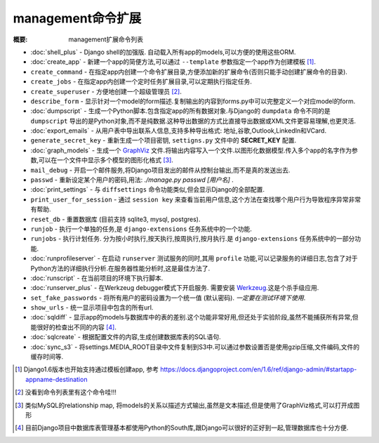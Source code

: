 management命令扩展
==========================

:概要: management扩展命令列表

* :doc:`shell_plus` - Django shell的加强版. 自动载入所有app的models,可以方便的使用这些ORM.

* :doc:`create_app` - 新建一个app的简便方法,可以通过 ``--template`` 参数指定一个app作为创建模板 [1]_.

* ``create_command`` - 在指定app内创建一个命令扩展目录,方便添加新的扩展命令(否则只能手动创建扩展命令的目录).

* ``create_jobs`` - 在指定app内创建一个定时任务扩展目录,可以定期执行指定任务.

* ``create_superuser`` - 方便地创建一个超级管理员 [2]_.

* ``describe_form`` - 显示针对一个model的form描述.复制输出的内容到forms.py中可以完整定义一个对应model的form.

* :doc:`dumpscript` - 生成一个Python脚本.包含指定app的所有数据对象.与Django的 ``dumpdata`` 命令不同的是 ``dumpscript`` 导出的是Python对象,而不是纯数据.这种导出数据的方式比直接导出数据或XML文件更容易理解,也更灵活.

* :doc:`export_emails` - 从用户表中导出联系人信息,支持多种导出格式: 地址,谷歌,Outlook,LinkedIn和VCard.

* ``generate_secret_key`` - 重新生成一个项目密钥, ``settigns.py`` 文件中的 **SECRET_KEY** 配置.

* :doc:`graph_models` - 生成一个 GraphViz_ 文件.将输出内容写入一个文件.以图形化数据模型.传入多个app的名字作为参数,可以在一个文件中显示多个模型的图形化格式 [3]_.

* ``mail_debug`` - 开启一个邮件服务,将Django项目发出的邮件从控制台输出,而不是真的发送出去.

* ``passwd`` - 重新设定某个用户的密码,用法: *./manage.py passwd [用户名]* .

* :doc:`print_settings` - 与 ``diffsettings`` 命令功能类似,但会显示Django的全部配置.

* ``print_user_for_session`` - 通过 ``session key`` 来查看当前用户信息,这个方法在查找哪个用户行为导致程序异常非常有帮助.

* ``reset_db`` - 重置数据库 (目前支持 sqlite3, mysql, postgres).

* ``runjob`` - 执行一个单独的任务,是 ``django-extensions`` 任务系统中的一个功能.

* ``runjobs`` - 执行计划任务. 分为按小时执行,按天执行,按周执行,按月执行.是 ``django-extensions`` 任务系统中的一部分功能.

* :doc:`runprofileserver` - 在启动 ``runserver`` 测试服务的同时,其用 ``profile`` 功能,可以记录服务的详细日志,包含了对于Python方法的详细执行分析.在服务器性能分析时,这是最佳方法了.

* :doc:`runscript` - 在当前项目的环境下执行脚本.

* :doc:`runserver_plus` - 在Werkzeug debugger模式下开启服务. 需要安装 Werkzeug_.这是个杀手级应用.

* ``set_fake_passwords`` -  将所有用户的密码设置为一个统一值 (默认密码). *一定要在测试环境下使用*.

* ``show_urls`` - 统一显示项目中包含的所有url.

* :doc:`sqldiff` - 显示app的models与数据库中的表的差别.这个功能非常好用,但还处于实验阶段,虽然不能捕获所有异常,但能很好的检查出不同的内容 [4]_.

* :doc:`sqlcreate` - 根据配置文件的内容,生成创建数据库表的SQL语句.

* :doc:`sync_s3` - 将settings.MEDIA_ROOT目录中文件复制到S3中.可以通过参数设置否是使用gzip压缩,文件编码,文件的缓存时间等.

.. _GraphViz: http://www.graphviz.org/
.. _Werkzeug: http://werkzeug.pocoo.org/

.. [1] Django1.6版本也开始支持通过模板创建app, 参考 https://docs.djangoproject.com/en/1.6/ref/django-admin/#startapp-appname-destination
.. [2] 没看到命令列表里有这个命令哇!!!
.. [3] 类似MySQL的relationship map, 将models的关系以描述方式输出,虽然是文本描述,但是使用了GraphViz格式,可以打开成图形
.. [4] 目前Django项目中数据库表管理基本都使用Python的South库,跟Django可以很好的正好到一起,管理数据库也十分方便.
